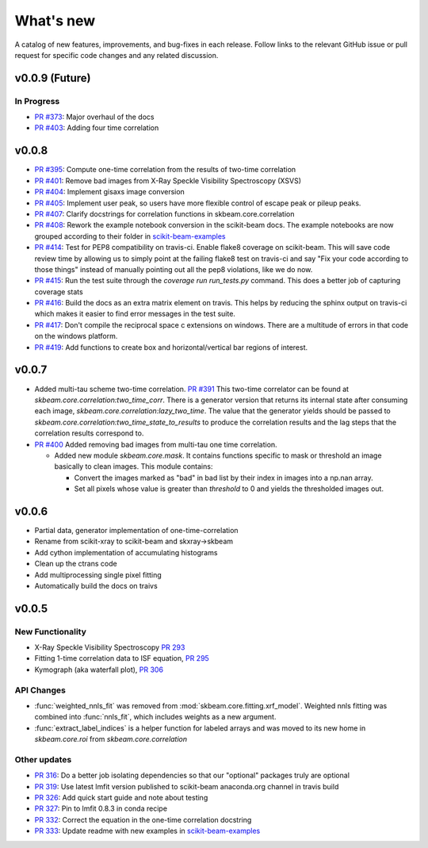 .. _whats_new:

What's new
**********

A catalog of new features, improvements, and bug-fixes in each release.
Follow links to the relevant GitHub issue or pull request for specific
code changes and any related discussion.

v0.0.9 (Future)
---------------
In Progress
===========
- `PR #373 <https://github.com/scikit-beam/scikit-beam/pull/373>`_: Major overhaul of the docs
- `PR #403 <https://github.com/scikit-beam/scikit-beam/pull/401>`_: Adding four time correlation


v0.0.8
------
- `PR #395 <https://github.com/scikit-beam/scikit-beam/pull/395>`_: Compute one-time correlation from the results of two-time correlation
- `PR #401 <https://github.com/scikit-beam/scikit-beam/pull/401>`_: Remove bad images from X-Ray Speckle Visibility Spectroscopy (XSVS)
- `PR #404 <https://github.com/scikit-beam/scikit-beam/pull/404>`_: Implement gisaxs image conversion
- `PR #405 <https://github.com/scikit-beam/scikit-beam/pull/405>`_: Implement user peak, so users have more flexible control of escape peak or pileup peaks.
- `PR #407 <https://github.com/scikit-beam/scikit-beam/pull/407>`_: Clarify docstrings for correlation functions in skbeam.core.correlation
- `PR #408 <https://github.com/scikit-beam/scikit-beam/pull/408>`_: Rework the example notebook conversion in the scikit-beam docs.  The example notebooks are now grouped according to their folder in `scikit-beam-examples <http://github.com/scikit-beam/scikit-beam-examples>`_
- `PR #414 <https://github.com/scikit-beam/scikit-beam/pull/414>`_: Test for PEP8 compatibility on travis-ci. Enable flake8 coverage on scikit-beam. This will save code review time by allowing us to simply point at the failing flake8 test on travis-ci and say "Fix your code according to those things" instead of manually pointing out all the pep8 violations, like we do now.
- `PR #415 <https://github.com/scikit-beam/scikit-beam/pull/415>`_: Run the test suite through the `coverage run run_tests.py` command. This does a better job of capturing coverage stats
- `PR #416 <https://github.com/scikit-beam/scikit-beam/pull/416>`_: Build the docs as an extra matrix element on travis. This helps by reducing the sphinx output on travis-ci which makes it easier to find error messages in the test suite.
- `PR #417 <https://github.com/scikit-beam/scikit-beam/pull/417>`_: Don't compile the reciprocal space c extensions on windows. There are a multitude of errors in that code on the windows platform.
- `PR #419 <https://github.com/scikit-beam/scikit-beam/pull/419>`_: Add functions to create box and horizontal/vertical bar regions of interest.

v0.0.7
------
- Added multi-tau scheme two-time correlation. `PR #391 <https://github.com/scikit-beam/scikit-beam/pull/391>`_
  This two-time correlator can be found at `skbeam.core.correlation:two_time_corr`.
  There is a generator version that returns its internal state after consuming
  each image, `skbeam.core.correlation:lazy_two_time`. The value that the
  generator yields should be passed to `skbeam.core.correlation:two_time_state_to_results`
  to produce the correlation results and the lag steps that the correlation results
  correspond to.
- `PR #400 <https://github.com/scikit-beam/scikit-beam/pull/400>`_ Added
  removing bad images from multi-tau one time correlation.

  - Added new module `skbeam.core.mask`.
    It contains functions specific to mask or threshold an image
    basically to clean images. This module contains:

    - Convert the images marked as "bad" in bad list by their index in images into
      a np.nan array.
    - Set all pixels whose value is greater than `threshold` to 0 and yields the
      thresholded images out.


v0.0.6
------
- Partial data, generator implementation of one-time-correlation
- Rename from scikit-xray to scikit-beam and skxray->skbeam
- Add cython implementation of accumulating histograms
- Clean up the ctrans code
- Add multiprocessing single pixel fitting
- Automatically build the docs on traivs


v0.0.5
------

New Functionality
=================
* X-Ray Speckle Visibility Spectroscopy `PR 293 <https://github.com/scikit-beam/scikit-beam/pull/293>`_
* Fitting 1-time correlation data to ISF equation, `PR 295 <https://github.com/scikit-beam/scikit-beam/pull/295>`_
* Kymograph (aka waterfall plot), `PR  306 <https://github.com/scikit-beam/scikit-beam/pull/306>`_


API Changes
===========
* :func:`weighted_nnls_fit` was removed from :mod:`skbeam.core.fitting.xrf_model`.
  Weighted nnls fitting was combined into :func:`nnls_fit`, which includes
  weights as a new argument.

* :func:`extract_label_indices` is a helper function for labeled arrays and
  was moved to its new home in `skbeam.core.roi` from `skbeam.core.correlation`

Other updates
=============
* `PR 316 <https://github.com/scikit-beam/scikit-beam/pull/316>`_: Do a better
  job isolating dependencies so that our "optional" packages truly are optional
* `PR 319 <https://github.com/scikit-beam/scikit-beam/pull/319>`_: Use latest
  lmfit version published to scikit-beam anaconda.org channel in travis build
* `PR 326 <https://github.com/scikit-beam/scikit-beam/pull/326>`_:
  Add quick start guide and note about testing
* `PR 327 <https://github.com/scikit-beam/scikit-beam/pull/327>`_: Pin to lmfit
  0.8.3 in conda recipe
* `PR 332 <https://github.com/scikit-beam/scikit-beam/pull/332>`_: Correct the
  equation in the one-time correlation docstring
* `PR 333 <https://github.com/scikit-beam/scikit-beam/pull/333>`_: Update
  readme with new examples in `scikit-beam-examples <https://github.com/scikit-beam/scikit-beam-examples>`_
